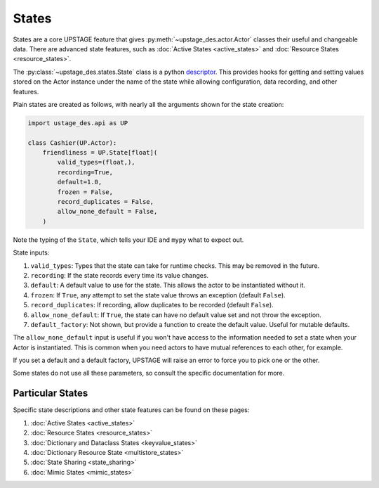 ======
States
======

States are a core UPSTAGE feature that gives :py:meth:`~upstage_des.actor.Actor` classes their useful and
changeable data. There are advanced state features, such as :doc:`Active States <active_states>` and
:doc:`Resource States <resource_states>`.

The :py:class:`~upstage_des.states.State` class is a python
`descriptor <https://docs.python.org/3/howto/descriptor.html>`_. This provides hooks for getting and setting
values stored on the Actor instance under the name of the state while allowing configuration, data recording,
and other features.

Plain states are created as follows, with nearly all the arguments shown for the state creation:

.. code-block:: python

    import ustage_des.api as UP

    class Cashier(UP.Actor):
        friendliness = UP.State[float](
            valid_types=(float,),
            recording=True,
            default=1.0,
            frozen = False,
            record_duplicates = False,
            allow_none_default = False,
        )


Note the typing of the ``State``, which tells your IDE and ``mypy`` what to expect out.

State inputs:

1. ``valid_types``: Types that the state can take for runtime checks. This may be removed in the future.
2. ``recording``: If the state records every time its value changes.
3. ``default``: A default value to use for the state. This allows the actor to be instantiated without it.
4. ``frozen``: If ``True``, any attempt to set the state value throws an exception (default ``False``).
5. ``record_duplicates``: If recording, allow duplicates to be recorded (default ``False``).
6. ``allow_none_default``: If ``True``, the state can have no default value set and not throw the exception.
7. ``default_factory``: Not shown, but provide a function to create the default value. Useful for mutable defaults.

The ``allow_none_default`` input is useful if you won't have access to the information needed to set a state when
your Actor is instantiated. This is common when you need actors to have mutual references to each other, for example.

If you set a default and a default factory, UPSTAGE will raise an error to force you to pick one or the other.

Some states do not use all these parameters, so consult the specific documentation for more.

Particular States
#################

Specific state descriptions and other state features can be found on these pages:

1. :doc:`Active States <active_states>`
2. :doc:`Resource States <resource_states>`
3. :doc:`Dictionary and Dataclass States <keyvalue_states>`
4. :doc:`Dictionary Resource State <multistore_states>`
5. :doc:`State Sharing <state_sharing>`
6. :doc:`Mimic States <mimic_states>`
